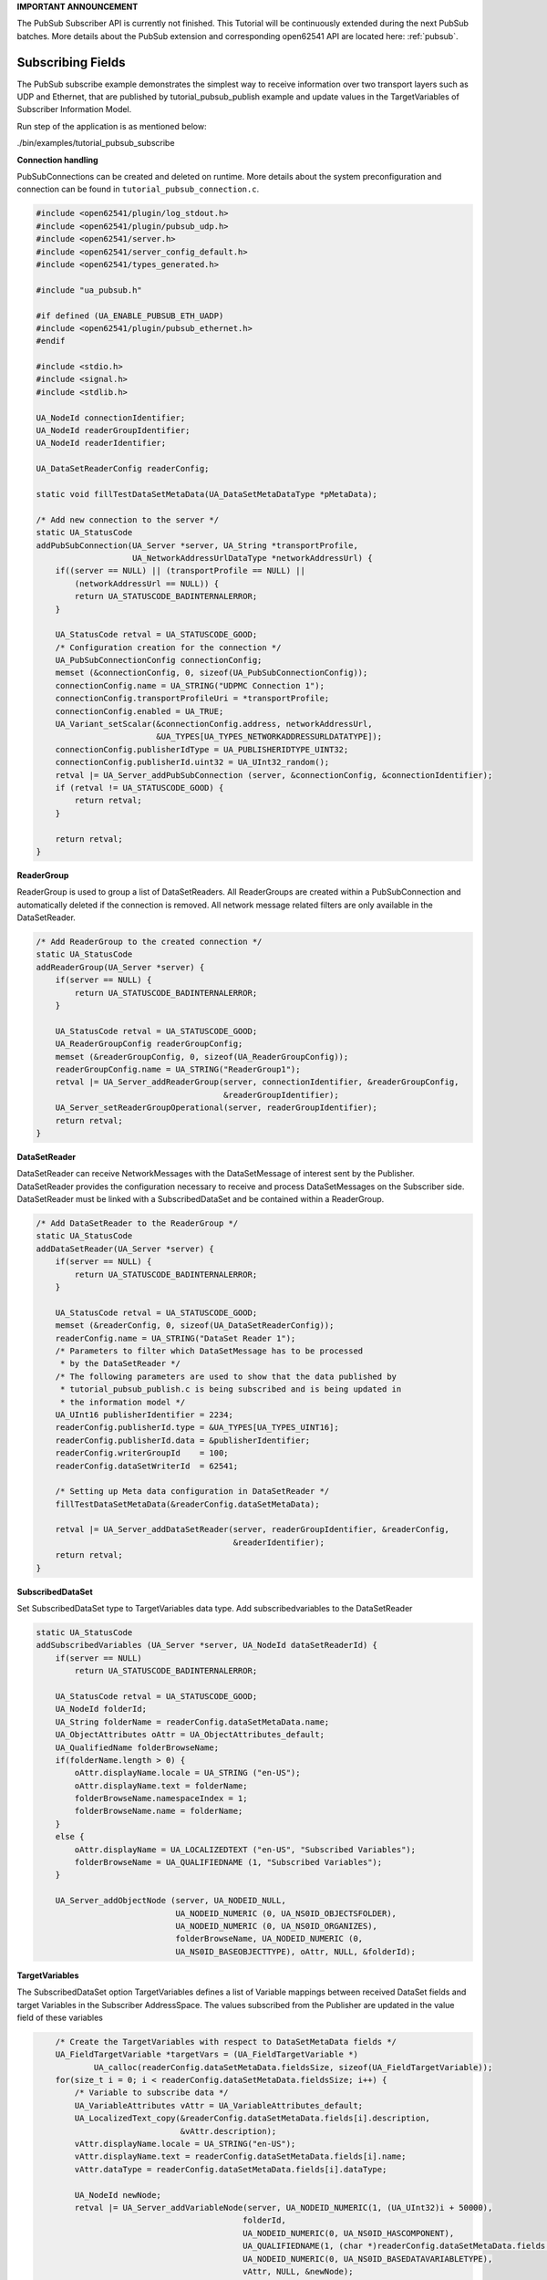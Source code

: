 .. _pubsub-subscribe-tutorial:

**IMPORTANT ANNOUNCEMENT**

The PubSub Subscriber API is currently not finished. This Tutorial will be
continuously extended during the next PubSub batches. More details about the
PubSub extension and corresponding open62541 API are located here: :ref:`pubsub`.

Subscribing Fields
^^^^^^^^^^^^^^^^^^
The PubSub subscribe example demonstrates the simplest way to receive
information over two transport layers such as UDP and Ethernet, that are
published by tutorial_pubsub_publish example and update values in the
TargetVariables of Subscriber Information Model.

Run step of the application is as mentioned below:

./bin/examples/tutorial_pubsub_subscribe

**Connection handling**

PubSubConnections can be created and deleted on runtime. More details about
the system preconfiguration and connection can be found in
``tutorial_pubsub_connection.c``.

.. code-block:: c

   
   #include <open62541/plugin/log_stdout.h>
   #include <open62541/plugin/pubsub_udp.h>
   #include <open62541/server.h>
   #include <open62541/server_config_default.h>
   #include <open62541/types_generated.h>
   
   #include "ua_pubsub.h"
   
   #if defined (UA_ENABLE_PUBSUB_ETH_UADP)
   #include <open62541/plugin/pubsub_ethernet.h>
   #endif
   
   #include <stdio.h>
   #include <signal.h>
   #include <stdlib.h>
   
   UA_NodeId connectionIdentifier;
   UA_NodeId readerGroupIdentifier;
   UA_NodeId readerIdentifier;
   
   UA_DataSetReaderConfig readerConfig;
   
   static void fillTestDataSetMetaData(UA_DataSetMetaDataType *pMetaData);
   
   /* Add new connection to the server */
   static UA_StatusCode
   addPubSubConnection(UA_Server *server, UA_String *transportProfile,
                       UA_NetworkAddressUrlDataType *networkAddressUrl) {
       if((server == NULL) || (transportProfile == NULL) ||
           (networkAddressUrl == NULL)) {
           return UA_STATUSCODE_BADINTERNALERROR;
       }
   
       UA_StatusCode retval = UA_STATUSCODE_GOOD;
       /* Configuration creation for the connection */
       UA_PubSubConnectionConfig connectionConfig;
       memset (&connectionConfig, 0, sizeof(UA_PubSubConnectionConfig));
       connectionConfig.name = UA_STRING("UDPMC Connection 1");
       connectionConfig.transportProfileUri = *transportProfile;
       connectionConfig.enabled = UA_TRUE;
       UA_Variant_setScalar(&connectionConfig.address, networkAddressUrl,
                            &UA_TYPES[UA_TYPES_NETWORKADDRESSURLDATATYPE]);
       connectionConfig.publisherIdType = UA_PUBLISHERIDTYPE_UINT32;
       connectionConfig.publisherId.uint32 = UA_UInt32_random();
       retval |= UA_Server_addPubSubConnection (server, &connectionConfig, &connectionIdentifier);
       if (retval != UA_STATUSCODE_GOOD) {
           return retval;
       }
   
       return retval;
   }
   
**ReaderGroup**

ReaderGroup is used to group a list of DataSetReaders. All ReaderGroups are
created within a PubSubConnection and automatically deleted if the connection
is removed. All network message related filters are only available in the DataSetReader.

.. code-block:: c

   /* Add ReaderGroup to the created connection */
   static UA_StatusCode
   addReaderGroup(UA_Server *server) {
       if(server == NULL) {
           return UA_STATUSCODE_BADINTERNALERROR;
       }
   
       UA_StatusCode retval = UA_STATUSCODE_GOOD;
       UA_ReaderGroupConfig readerGroupConfig;
       memset (&readerGroupConfig, 0, sizeof(UA_ReaderGroupConfig));
       readerGroupConfig.name = UA_STRING("ReaderGroup1");
       retval |= UA_Server_addReaderGroup(server, connectionIdentifier, &readerGroupConfig,
                                          &readerGroupIdentifier);
       UA_Server_setReaderGroupOperational(server, readerGroupIdentifier);
       return retval;
   }
   
**DataSetReader**

DataSetReader can receive NetworkMessages with the DataSetMessage
of interest sent by the Publisher. DataSetReader provides
the configuration necessary to receive and process DataSetMessages
on the Subscriber side. DataSetReader must be linked with a
SubscribedDataSet and be contained within a ReaderGroup.

.. code-block:: c

   /* Add DataSetReader to the ReaderGroup */
   static UA_StatusCode
   addDataSetReader(UA_Server *server) {
       if(server == NULL) {
           return UA_STATUSCODE_BADINTERNALERROR;
       }
   
       UA_StatusCode retval = UA_STATUSCODE_GOOD;
       memset (&readerConfig, 0, sizeof(UA_DataSetReaderConfig));
       readerConfig.name = UA_STRING("DataSet Reader 1");
       /* Parameters to filter which DataSetMessage has to be processed
        * by the DataSetReader */
       /* The following parameters are used to show that the data published by
        * tutorial_pubsub_publish.c is being subscribed and is being updated in
        * the information model */
       UA_UInt16 publisherIdentifier = 2234;
       readerConfig.publisherId.type = &UA_TYPES[UA_TYPES_UINT16];
       readerConfig.publisherId.data = &publisherIdentifier;
       readerConfig.writerGroupId    = 100;
       readerConfig.dataSetWriterId  = 62541;
   
       /* Setting up Meta data configuration in DataSetReader */
       fillTestDataSetMetaData(&readerConfig.dataSetMetaData);
   
       retval |= UA_Server_addDataSetReader(server, readerGroupIdentifier, &readerConfig,
                                            &readerIdentifier);
       return retval;
   }
   
**SubscribedDataSet**

Set SubscribedDataSet type to TargetVariables data type.
Add subscribedvariables to the DataSetReader

.. code-block:: c

   static UA_StatusCode
   addSubscribedVariables (UA_Server *server, UA_NodeId dataSetReaderId) {
       if(server == NULL)
           return UA_STATUSCODE_BADINTERNALERROR;
   
       UA_StatusCode retval = UA_STATUSCODE_GOOD;
       UA_NodeId folderId;
       UA_String folderName = readerConfig.dataSetMetaData.name;
       UA_ObjectAttributes oAttr = UA_ObjectAttributes_default;
       UA_QualifiedName folderBrowseName;
       if(folderName.length > 0) {
           oAttr.displayName.locale = UA_STRING ("en-US");
           oAttr.displayName.text = folderName;
           folderBrowseName.namespaceIndex = 1;
           folderBrowseName.name = folderName;
       }
       else {
           oAttr.displayName = UA_LOCALIZEDTEXT ("en-US", "Subscribed Variables");
           folderBrowseName = UA_QUALIFIEDNAME (1, "Subscribed Variables");
       }
   
       UA_Server_addObjectNode (server, UA_NODEID_NULL,
                                UA_NODEID_NUMERIC (0, UA_NS0ID_OBJECTSFOLDER),
                                UA_NODEID_NUMERIC (0, UA_NS0ID_ORGANIZES),
                                folderBrowseName, UA_NODEID_NUMERIC (0,
                                UA_NS0ID_BASEOBJECTTYPE), oAttr, NULL, &folderId);
   
**TargetVariables**

The SubscribedDataSet option TargetVariables defines a list of Variable mappings between
received DataSet fields and target Variables in the Subscriber AddressSpace.
The values subscribed from the Publisher are updated in the value field of these variables

.. code-block:: c

       /* Create the TargetVariables with respect to DataSetMetaData fields */
       UA_FieldTargetVariable *targetVars = (UA_FieldTargetVariable *)
               UA_calloc(readerConfig.dataSetMetaData.fieldsSize, sizeof(UA_FieldTargetVariable));
       for(size_t i = 0; i < readerConfig.dataSetMetaData.fieldsSize; i++) {
           /* Variable to subscribe data */
           UA_VariableAttributes vAttr = UA_VariableAttributes_default;
           UA_LocalizedText_copy(&readerConfig.dataSetMetaData.fields[i].description,
                                 &vAttr.description);
           vAttr.displayName.locale = UA_STRING("en-US");
           vAttr.displayName.text = readerConfig.dataSetMetaData.fields[i].name;
           vAttr.dataType = readerConfig.dataSetMetaData.fields[i].dataType;
   
           UA_NodeId newNode;
           retval |= UA_Server_addVariableNode(server, UA_NODEID_NUMERIC(1, (UA_UInt32)i + 50000),
                                              folderId,
                                              UA_NODEID_NUMERIC(0, UA_NS0ID_HASCOMPONENT),
                                              UA_QUALIFIEDNAME(1, (char *)readerConfig.dataSetMetaData.fields[i].name.data),
                                              UA_NODEID_NUMERIC(0, UA_NS0ID_BASEDATAVARIABLETYPE),
                                              vAttr, NULL, &newNode);
   
           /* For creating Targetvariables */
           UA_FieldTargetDataType_init(&targetVars[i].targetVariable);
           targetVars[i].targetVariable.attributeId  = UA_ATTRIBUTEID_VALUE;
           targetVars[i].targetVariable.targetNodeId = newNode;
       }
   
       retval = UA_Server_DataSetReader_createTargetVariables(server, dataSetReaderId,
                                                              readerConfig.dataSetMetaData.fieldsSize, targetVars);
       for(size_t i = 0; i < readerConfig.dataSetMetaData.fieldsSize; i++)
           UA_FieldTargetDataType_clear(&targetVars[i].targetVariable);
   
       UA_free(targetVars);
       UA_free(readerConfig.dataSetMetaData.fields);
       return retval;
   }
   
**DataSetMetaData**

The DataSetMetaData describes the content of a DataSet. It provides the information necessary to decode
DataSetMessages on the Subscriber side. DataSetMessages received from the Publisher are decoded into
DataSet and each field is updated in the Subscriber based on datatype match of TargetVariable fields of Subscriber
and PublishedDataSetFields of Publisher

.. code-block:: c

   /* Define MetaData for TargetVariables */
   static void fillTestDataSetMetaData(UA_DataSetMetaDataType *pMetaData) {
       if(pMetaData == NULL) {
           return;
       }
   
       UA_DataSetMetaDataType_init (pMetaData);
       pMetaData->name = UA_STRING ("DataSet 1");
   
       /* Static definition of number of fields size to 4 to create four different
        * targetVariables of distinct datatype
        * Currently the publisher sends only DateTime data type */
       pMetaData->fieldsSize = 4;
       pMetaData->fields = (UA_FieldMetaData*)UA_Array_new (pMetaData->fieldsSize,
                            &UA_TYPES[UA_TYPES_FIELDMETADATA]);
   
       /* DateTime DataType */
       UA_FieldMetaData_init (&pMetaData->fields[0]);
       UA_NodeId_copy (&UA_TYPES[UA_TYPES_DATETIME].typeId,
                       &pMetaData->fields[0].dataType);
       pMetaData->fields[0].builtInType = UA_NS0ID_DATETIME;
       pMetaData->fields[0].name =  UA_STRING ("DateTime");
       pMetaData->fields[0].valueRank = -1; /* scalar */
   
       /* Int32 DataType */
       UA_FieldMetaData_init (&pMetaData->fields[1]);
       UA_NodeId_copy(&UA_TYPES[UA_TYPES_INT32].typeId,
                      &pMetaData->fields[1].dataType);
       pMetaData->fields[1].builtInType = UA_NS0ID_INT32;
       pMetaData->fields[1].name =  UA_STRING ("Int32");
       pMetaData->fields[1].valueRank = -1; /* scalar */
   
       /* Int64 DataType */
       UA_FieldMetaData_init (&pMetaData->fields[2]);
       UA_NodeId_copy(&UA_TYPES[UA_TYPES_INT64].typeId,
                      &pMetaData->fields[2].dataType);
       pMetaData->fields[2].builtInType = UA_NS0ID_INT64;
       pMetaData->fields[2].name =  UA_STRING ("Int64");
       pMetaData->fields[2].valueRank = -1; /* scalar */
   
       /* Boolean DataType */
       UA_FieldMetaData_init (&pMetaData->fields[3]);
       UA_NodeId_copy (&UA_TYPES[UA_TYPES_BOOLEAN].typeId,
                       &pMetaData->fields[3].dataType);
       pMetaData->fields[3].builtInType = UA_NS0ID_BOOLEAN;
       pMetaData->fields[3].name =  UA_STRING ("BoolToggle");
       pMetaData->fields[3].valueRank = -1; /* scalar */
   }
   
Followed by the main server code, making use of the above definitions

.. code-block:: c

   UA_Boolean running = true;
   static void stopHandler(int sign) {
       UA_LOG_INFO(UA_Log_Stdout, UA_LOGCATEGORY_SERVER, "received ctrl-c");
       running = false;
   }
   
   static int
   run(UA_String *transportProfile, UA_NetworkAddressUrlDataType *networkAddressUrl) {
       signal(SIGINT, stopHandler);
       signal(SIGTERM, stopHandler);
       /* Return value initialized to Status Good */
       UA_StatusCode retval = UA_STATUSCODE_GOOD;
       UA_Server *server = UA_Server_new();
       UA_ServerConfig *config = UA_Server_getConfig(server);
       UA_ServerConfig_setMinimal(config, 4801, NULL);
   
       /* Add the PubSub network layer implementation to the server config.
        * The TransportLayer is acting as factory to create new connections
        * on runtime. Details about the PubSubTransportLayer can be found inside the
        * tutorial_pubsub_connection */
       UA_ServerConfig_addPubSubTransportLayer(config, UA_PubSubTransportLayerUDPMP());
